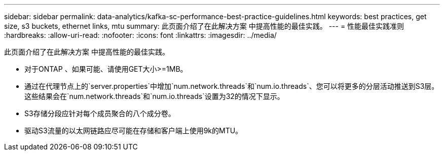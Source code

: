 ---
sidebar: sidebar 
permalink: data-analytics/kafka-sc-performance-best-practice-guidelines.html 
keywords: best practices, get size, s3 buckets, ethernet links, mtu 
summary: 此页面介绍了在此解决方案 中提高性能的最佳实践。 
---
= 性能最佳实践准则
:hardbreaks:
:allow-uri-read: 
:nofooter: 
:icons: font
:linkattrs: 
:imagesdir: ../media/


[role="lead"]
此页面介绍了在此解决方案 中提高性能的最佳实践。

* 对于ONTAP 、如果可能、请使用GET大小>=1MB。
* 通过在代理节点上的`server.properties`中增加`num.network.threads`和`num.io.threads`、您可以将更多的分层活动推送到S3层。这些结果会在`num.network.threads`和`num.io.threads`设置为32的情况下显示。
* S3存储分段应针对每个成员聚合的八个成分卷。
* 驱动S3流量的以太网链路应尽可能在存储和客户端上使用9k的MTU。

